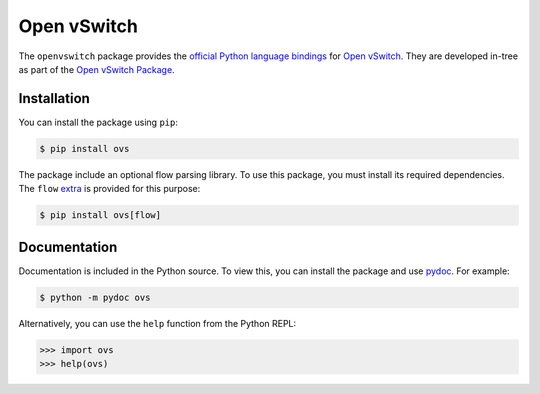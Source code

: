 ..
      Licensed under the Apache License, Version 2.0 (the "License"); you may
      not use this file except in compliance with the License. You may obtain
      a copy of the License at

          http://www.apache.org/licenses/LICENSE-2.0

      Unless required by applicable law or agreed to in writing, software
      distributed under the License is distributed on an "AS IS" BASIS, WITHOUT
      WARRANTIES OR CONDITIONS OF ANY KIND, either express or implied. See the
      License for the specific language governing permissions and limitations
      under the License.

      Convention for heading levels in Open vSwitch documentation:

      =======  Heading 0 (reserved for the title in a document)
      -------  Heading 1
      ~~~~~~~  Heading 2
      +++++++  Heading 3
      '''''''  Heading 4

      Avoid deeper levels because they do not render well.

============
Open vSwitch
============

The ``openvswitch`` package provides the `official Python language bindings`__
for `Open vSwitch`__. They are developed in-tree as part of the `Open vSwitch
Package`__.

.. __: https://docs.openvswitch.org/en/latest/topics/language-bindings/
.. __: https://docs.openvswitch.org/en/latest/
.. __: https://github.com/openvswitch/ovs/tree/main/python/ovs


Installation
------------

You can install the package using ``pip``:

.. code-block:: shell

    $ pip install ovs

The package include an optional flow parsing library. To use this package, you
must install its required dependencies. The ``flow`` `extra`__ is provided for
this purpose:

.. code-block:: shell

    $ pip install ovs[flow]

.. __: https://packaging.python.org/en/latest/tutorials/installing-packages/#installing-extras


Documentation
-------------

Documentation is included in the Python source. To view this, you can install
the package and use `pydoc`__. For example:

.. code-block:: shell

    $ python -m pydoc ovs

Alternatively, you can use the ``help`` function from the Python REPL:

.. code-block:: python

    >>> import ovs
    >>> help(ovs)

.. __: https://docs.python.org/3/library/pydoc.html

